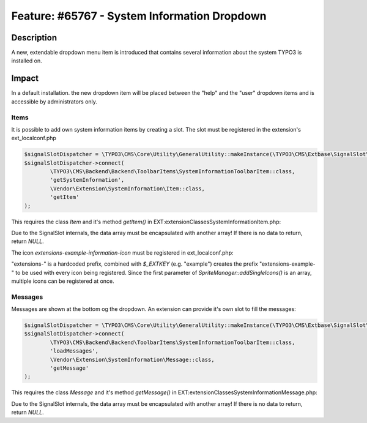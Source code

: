 =============================================
Feature: #65767 - System Information Dropdown
=============================================

Description
===========

A new, extendable dropdown menu item is introduced that contains several information about
the system TYPO3 is installed on.


Impact
======

In a default installation. the new dropdown item will be placed between the "help" and the "user"
dropdown items and is accessible by administrators only.

Items
^^^^^

It is possible to add own system information items by creating a slot. The slot must be registered in
the extension's ext_localconf.php

.. code-block:: php

	$signalSlotDispatcher = \TYPO3\CMS\Core\Utility\GeneralUtility::makeInstance(\TYPO3\CMS\Extbase\SignalSlot\Dispatcher::class);
	$signalSlotDispatcher->connect(
		\TYPO3\CMS\Backend\Backend\ToolbarItems\SystemInformationToolbarItem::class,
		'getSystemInformation',
		\Vendor\Extension\SystemInformation\Item::class,
		'getItem'
	);

This requires the class `Item` and it's method `getItem()` in EXT:extension\Classes\SystemInformation\Item.php:

.. code-block:: php
	class Item {
		public function getItem() {
			return array(array(
				'title' => 'The title shown on hover',
				'value' => 'Description shown in the list',
				'status' => SystemInformationHookInterface::STATUS_OK,
				'count' => 4,
				'icon' => \TYPO3\CMS\Backend\Utility\IconUtility::getSpriteIcon('extensions-example-information-icon')
			));
		}
	}

Due to the SignalSlot internals, the data array must be encapsulated with another array! If there is no data to return, return `NULL`.

The icon `extensions-example-information-icon` must be registered in ext_localconf.php:

.. code-block:: php
	\TYPO3\CMS\Backend\Sprite\SpriteManager::addSingleIcons(
		array(
			'information-icon' => \TYPO3\CMS\Core\Utility\ExtensionManagementUtility::extRelPath($_EXTKEY) . 'Resources/Public/Images/Icons/information-icon.png'
		),
		$_EXTKEY
	);

"extensions-" is a hardcoded prefix, combined with `$_EXTKEY` (e.g. "example") creates the prefix "extensions-example-" to
be used with every icon being registered. Since the first parameter of `SpriteManager::addSingleIcons()` is an array, multiple icons
can be registered at once.


Messages
^^^^^^^^

Messages are shown at the bottom og the dropdown. An extension can provide it's own slot to fill the messages:

.. code-block:: php

	$signalSlotDispatcher = \TYPO3\CMS\Core\Utility\GeneralUtility::makeInstance(\TYPO3\CMS\Extbase\SignalSlot\Dispatcher::class);
	$signalSlotDispatcher->connect(
		\TYPO3\CMS\Backend\Backend\ToolbarItems\SystemInformationToolbarItem::class,
		'loadMessages',
		\Vendor\Extension\SystemInformation\Message::class,
		'getMessage'
	);

This requires the class `Message` and it's method `getMessage()` in EXT:extension\Classes\SystemInformation\Message.php:

.. code-block:: php
	class Message {
		public function getMessage() {
			return array(array(
				'status' => SystemInformationHookInterface::STATUS_OK,
				'text' => 'Something went somewhere terribly wrong. Take a look at the reports module.'
			));
		}
	}

Due to the SignalSlot internals, the data array must be encapsulated with another array! If there is no data to return, return `NULL`.